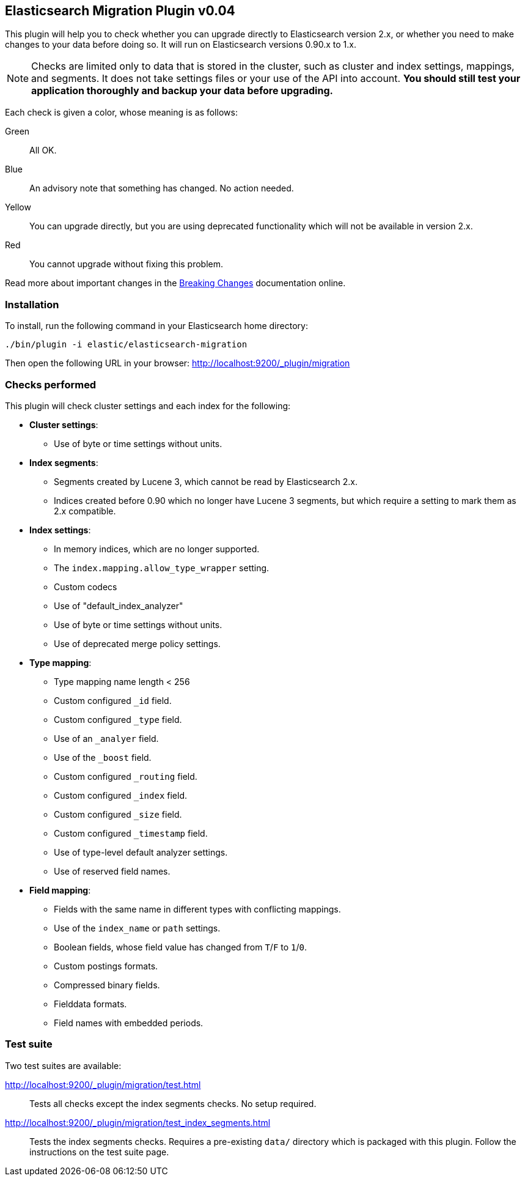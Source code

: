 == Elasticsearch Migration Plugin v0.04

This plugin will help you to check whether you can upgrade directly to
Elasticsearch version 2.x, or whether you need to make changes to your data
before doing so. It will run on Elasticsearch versions 0.90.x to 1.x.

NOTE: Checks are limited only to data that is stored in the cluster, such as
cluster and index settings, mappings, and segments. It does not take settings
files or your use of the API into account. *You should still test your
application thoroughly and backup your data before upgrading.*

Each check is given a color, whose meaning is as follows:

Green::  All OK.
Blue::   An advisory note that something has changed. No action needed.
Yellow:: You can upgrade directly, but you are using deprecated functionality which will not be
         available in version 2.x.
Red::    You cannot upgrade without fixing this problem.

Read more about important changes in the
http://www.elastic.co/guide/en/elasticsearch/reference/master/breaking-changes.html[Breaking
Changes] documentation online.

=== Installation

To install, run the following command in your Elasticsearch home directory:

[source,sh]
---------------
./bin/plugin -i elastic/elasticsearch-migration
---------------

Then open the following URL in your browser: http://localhost:9200/_plugin/migration

=== Checks performed

This plugin will check cluster settings and each index for the following:

* *Cluster settings*:
** Use of byte or time settings without units.

* *Index segments*:
** Segments created by Lucene 3, which cannot be read by Elasticsearch 2.x.
** Indices created before 0.90 which no longer have Lucene 3 segments, but
   which require a setting to mark them as 2.x compatible.

* *Index settings*:
** In memory indices, which are no longer supported.
** The `index.mapping.allow_type_wrapper` setting.
** Custom codecs
** Use of "default_index_analyzer"
** Use of byte or time settings without units.
** Use of deprecated merge policy settings.

* *Type mapping*:
** Type mapping name length < 256
** Custom configured `_id` field.
** Custom configured `_type` field.
** Use of an `_analyer` field.
** Use of the `_boost` field.
** Custom configured `_routing` field.
** Custom configured `_index` field.
** Custom configured `_size` field.
** Custom configured `_timestamp` field.
** Use of type-level default analyzer settings.
** Use of reserved field names.

* *Field mapping*:
** Fields with the same name in different types with conflicting mappings.
** Use of the `index_name` or `path` settings.
** Boolean fields, whose field value has changed from `T`/`F` to `1`/`0`.
** Custom postings formats.
** Compressed binary fields.
** Fielddata formats.
** Field names with embedded periods.

=== Test suite

Two test suites are available:

http://localhost:9200/_plugin/migration/test.html::

Tests all checks except the index segments checks. No setup required.

http://localhost:9200/_plugin/migration/test_index_segments.html::

Tests the index segments checks.  Requires a pre-existing `data/` directory which is packaged
with this plugin.  Follow the instructions on the test suite page.

